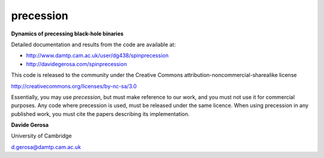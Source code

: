 precession 
==========

**Dynamics of precessing black-hole binaries**

Detailed documentation and results from the code are available at:

- http://www.damtp.cam.ac.uk/user/dg438/spinprecession
- http://davidegerosa.com/spinprecession

This code is released to the community under the Creative Commons
attribution-noncommercial-sharealike
license

http://creativecommons.org/licenses/by-nc-sa/3.0

Essentially, you may use `precession`, but must make reference to our work, and you must not use it for commercial purposes. Any code where precession is used, must be released under the same licence.  When using precession in any published work, you must cite the papers describing its implementation.


**Davide Gerosa**

University of Cambridge 

d.gerosa@damtp.cam.ac.uk